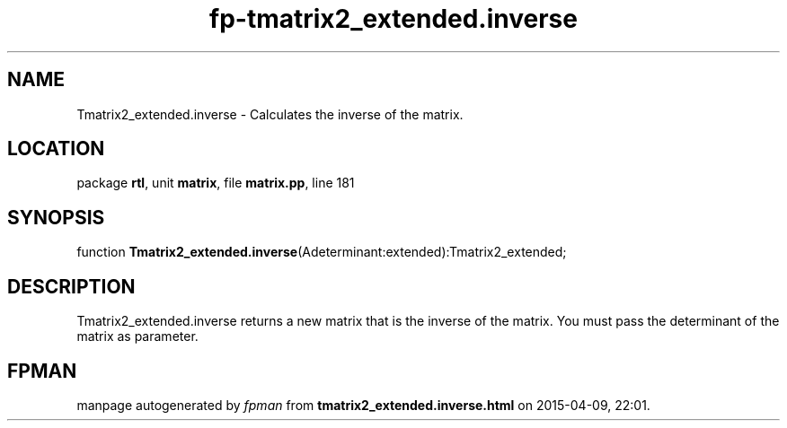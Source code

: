 .\" file autogenerated by fpman
.TH "fp-tmatrix2_extended.inverse" 3 "2014-03-14" "fpman" "Free Pascal Programmer's Manual"
.SH NAME
Tmatrix2_extended.inverse - Calculates the inverse of the matrix.
.SH LOCATION
package \fBrtl\fR, unit \fBmatrix\fR, file \fBmatrix.pp\fR, line 181
.SH SYNOPSIS
function \fBTmatrix2_extended.inverse\fR(Adeterminant:extended):Tmatrix2_extended;
.SH DESCRIPTION
Tmatrix2_extended.inverse returns a new matrix that is the inverse of the matrix. You must pass the determinant of the matrix as parameter.


.SH FPMAN
manpage autogenerated by \fIfpman\fR from \fBtmatrix2_extended.inverse.html\fR on 2015-04-09, 22:01.

